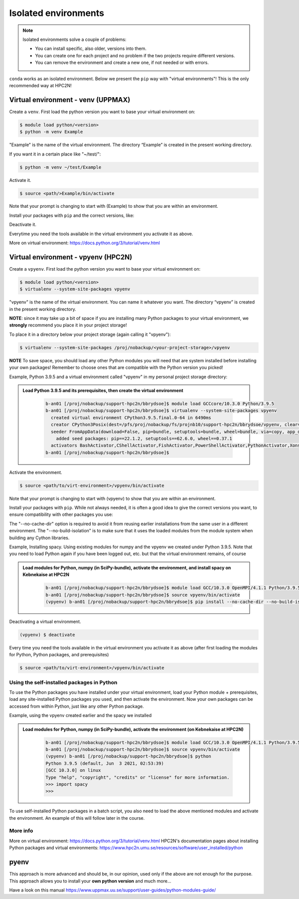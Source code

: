 Isolated environments
=====================

.. note::
   Isolated environments solve a couple of problems:
   
   - You can install specific, also older, versions into them.
   - You can create one for each project and no problem if the two projects require different versions.
   - You can remove the environment and create a new one, if not needed or with errors.
   
``conda`` works as an isolated environment. Below we present the ``pip`` way with "virtual environments"! This is the only recommended way at HPC2N! 

Virtual environment - venv (UPPMAX)
-----------------------------------

Create a ``venv``. First load the python version you want to base your virtual environment on:

.. code-block:: sh

    $ module load python/<version>
    $ python -m venv Example
    
"Example" is the name of the virtual environment. The directory “Example” is created in the present working directory.

If you want it in a certain place like "~/test/":

.. code-block:: sh

    $ python -m venv ~/test/Example 
    
Activate it.

.. code-block:: sh

    $ source <path/>Example/bin/activate

Note that your prompt is changing to start with (Example) to show that you are within an environment.

Install your packages with ``pip`` and the correct versions, like:

.. prompt:: 
    :language: bash
    :prompts: (Example) $

    pip install numpy==1.13.1 matplotlib==2.2.2

Deactivate it.

.. prompt:: 
    :language: bash
    :prompts: (Example) $

    deactivate

Everytime you need the tools available in the virtual environment you activate it as above.

.. prompt:: bash $

    source <path/>Example/bin/activate

More on virtual environment: https://docs.python.org/3/tutorial/venv.html 

Virtual environment - vpyenv (HPC2N)
---------------------------------------------

Create a ``vpyenv``. First load the python version you want to base your virtual environment on:

.. code-block:: sh

    $ module load python/<version>
    $ virtualenv --system-site-packages vpyenv
    
"vpyenv" is the name of the virtual environment. You can name it whatever you want. The directory “vpyenv” is created in the present working directory.

**NOTE**: since it may take up a bit of space if you are installing many Python packages to your virtual environment, we **strongly** recommend you place it in your project storage! 

To place it in a directory below your project storage (again calling it "vpyenv"): 

.. code-block:: sh

   $ virtualenv --system-site-packages /proj/nobackup/<your-project-storage>/vpyenv

**NOTE** To save space, you should load any other Python modules you will need that are system installed before installing your own packages! Remember to choose ones that are compatible with the Python version you picked! 

Example, Python 3.9.5 and a virtual environment called "vpyenv" in my personal project storage directory: 

.. admonition:: Load Python 3.9.5 and its prerequisites, then create the virtual environment 
    :class: dropdown
   
        .. code-block:: sh
      
           b-an01 [/proj/nobackup/support-hpc2n/bbrydsoe]$ module load GCCcore/10.3.0 Python/3.9.5
           b-an01 [/proj/nobackup/support-hpc2n/bbrydsoe]$ virtualenv --system-site-packages vpyenv
             created virtual environment CPython3.9.5.final.0-64 in 6490ms
             creator CPython3Posix(dest=/pfs/proj/nobackup/fs/projnb10/support-hpc2n/bbrydsoe/vpyenv, clear=False, no_vcs_ignore=False, global=True)
             seeder FromAppData(download=False, pip=bundle, setuptools=bundle, wheel=bundle, via=copy, app_data_dir=/pfs/stor10/users/home/b/bbrydsoe/.local/share/virtualenv)
               added seed packages: pip==22.1.2, setuptools==62.6.0, wheel==0.37.1
             activators BashActivator,CShellActivator,FishActivator,PowerShellActivator,PythonActivator,XonshActivator
           b-an01 [/proj/nobackup/support-hpc2n/bbrydsoe]$ 


Activate the environment.

.. code-block:: sh

    $ source <path/to/virt-environment>/vpyenv/bin/activate

Note that your prompt is changing to start with (vpyenv) to show that you are within an environment.

Install your packages with ``pip``. While not always needed, it is often a good idea to give the correct versions you want, to ensure compatibility with other packages you use: 

.. code-block:: sh
    (vpyenv) $ pip install --no-cache-dir --no-build-isolation <package>==<version>
    
The "--no-cache-dir" option is required to avoid it from reusing earlier installations from the same user in a different environment. The "--no-build-isolation" is to make sure that it uses the loaded modules from the module system when building any Cython libraries.

Example, Installing spacy. Using existing modules for numpy and the vpyenv we created under Python 3.9.5. Note that you need to load Python again if you have been logged out, etc. but that the virtual environment remains, of course

.. admonition:: Load modules for Python, numpy (in SciPy-bundle), activate the environment, and install spacy on Kebnekaise at HPC2N 
    :class: dropdown
   
        .. code-block:: sh
           
           b-an01 [/proj/nobackup/support-hpc2n/bbrydsoe]$ module load GCC/10.3.0 OpenMPI/4.1.1 Python/3.9.5 SciPy-bundle/2021.05
           b-an01 [/proj/nobackup/support-hpc2n/bbrydsoe]$ source vpyenv/bin/activate
           (vpyenv) b-an01 [/proj/nobackup/support-hpc2n/bbrydsoe]$ pip install --no-cache-dir --no-build-isolation spacy 
           
Deactivating a virtual environment.

.. code-block:: sh

   (vpyenv) $ deactivate

Every time you need the tools available in the virtual environment you activate it as above (after first loading the modules for Python, Python packages, and prerequisites)

.. code-block:: sh

    $ source <path/to/virt-environment>/vpyenv/bin/activate
    
Using the self-installed packages in Python
'''''''''''''''''''''''''''''''''''''''''''

To use the Python packages you have installed under your virtual environment, load your Python module + prerequisites, load any site-installed Python packages you used, and then activate the environment. Now your own packages can be accessed from within Python, just like any other Python package. 

Example, using the vpyenv created earlier and the spacy we installed 

.. admonition:: Load modules for Python, numpy (in SciPy-bundle), activate the environment (on Kebnekaise at HPC2N) 
    :class: dropdown
   
        .. code-block:: sh
           
           b-an01 [/proj/nobackup/support-hpc2n/bbrydsoe]$ module load GCC/10.3.0 OpenMPI/4.1.1 Python/3.9.5 SciPy-bundle/2021.05
           b-an01 [/proj/nobackup/support-hpc2n/bbrydsoe]$ source vpyenv/bin/activate
           (vpyenv) b-an01 [/proj/nobackup/support-hpc2n/bbrydsoe]$ python
           Python 3.9.5 (default, Jun  3 2021, 02:53:39) 
           [GCC 10.3.0] on linux
           Type "help", "copyright", "credits" or "license" for more information.
           >>> import spacy
           >>> 
           

To use self-installed Python packages in a batch script, you also need to load the above mentioned modules and activate the environment. An example of this will follow later in the course. 

More info
'''''''''

More on virtual environment: https://docs.python.org/3/tutorial/venv.html 
HPC2N's documentation pages about installing Python packages and virtual environments: https://www.hpc2n.umu.se/resources/software/user_installed/python

pyenv
-----

This approach is more advanced and should be, in our opinion, used only if the above are not enough for the purpose. 
This approach allows you to install your **own python version** and much more… 

Have a look on this manual https://www.uppmax.uu.se/support/user-guides/python-modules-guide/
